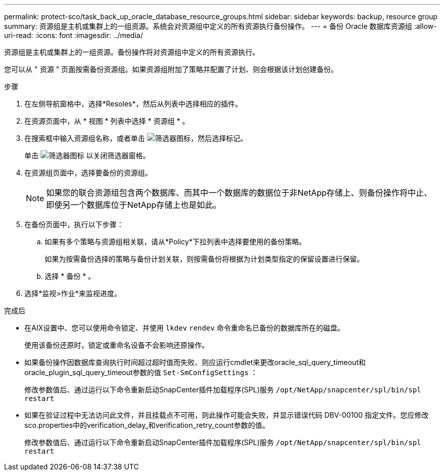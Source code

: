 ---
permalink: protect-sco/task_back_up_oracle_database_resource_groups.html 
sidebar: sidebar 
keywords: backup, resource group 
summary: 资源组是主机或集群上的一组资源。系统会对资源组中定义的所有资源执行备份操作。 
---
= 备份 Oracle 数据库资源组
:allow-uri-read: 
:icons: font
:imagesdir: ../media/


[role="lead"]
资源组是主机或集群上的一组资源。备份操作将对资源组中定义的所有资源执行。

您可以从 " 资源 " 页面按需备份资源组。如果资源组附加了策略并配置了计划、则会根据该计划创建备份。

.步骤
. 在左侧导航窗格中，选择*Resoles*，然后从列表中选择相应的插件。
. 在资源页面中，从 * 视图 * 列表中选择 * 资源组 * 。
. 在搜索框中输入资源组名称，或者单击 image:../media/filter_icon.gif["筛选器图标"]，然后选择标记。
+
单击 image:../media/filter_icon.gif["筛选器图标"] 以关闭筛选器窗格。

. 在资源组页面中，选择要备份的资源组。
+

NOTE: 如果您的联合资源组包含两个数据库、而其中一个数据库的数据位于非NetApp存储上、则备份操作将中止、即使另一个数据库位于NetApp存储上也是如此。

. 在备份页面中，执行以下步骤：
+
.. 如果有多个策略与资源组相关联，请从*Policy*下拉列表中选择要使用的备份策略。
+
如果为按需备份选择的策略与备份计划关联，则按需备份将根据为计划类型指定的保留设置进行保留。

.. 选择 * 备份 * 。


. 选择*监视>作业*来监视进度。


.完成后
* 在AIX设置中、您可以使用命令锁定、并使用 `lkdev` `rendev` 命令重命名已备份的数据库所在的磁盘。
+
使用该备份还原时，锁定或重命名设备不会影响还原操作。

* 如果备份操作因数据库查询执行时间超过超时值而失败、则应运行cmdlet来更改oracle_sql_query_timeout和oracle_plugin_sql_query_timeout参数的值 `Set-SmConfigSettings` ：
+
修改参数值后、通过运行以下命令重新启动SnapCenter插件加载程序(SPL)服务 `/opt/NetApp/snapcenter/spl/bin/spl restart`

* 如果在验证过程中无法访问此文件，并且挂载点不可用，则此操作可能会失败，并显示错误代码 DBV-00100 指定文件。您应修改sco.properties中的verification_delay_和verification_retry_count参数的值。
+
修改参数值后、通过运行以下命令重新启动SnapCenter插件加载程序(SPL)服务 `/opt/NetApp/snapcenter/spl/bin/spl restart`


